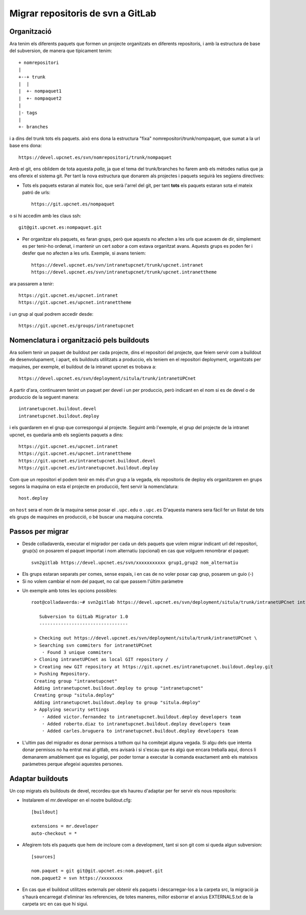 Migrar repositoris de svn a GitLab
==================================

Organització
-------------

Ara tenim els diferents paquets que formen un projecte organitzats en diferents repositoris, i amb la estructura de base del subversion, de manera que típicament tenim::

    + nomrepositori
    |
    +--+ trunk
    |  |
    |  +- nompaquet1
    |  +- nompaquet2
    |
    |- tags
    |
    +- branches

i a dins del trunk tots els paquets. això ens dona la estructura "fixa" nomrepositori/trunk/nompaquet, que sumat a la url base ens dona::

    https://devel.upcnet.es/svn/nomrepositori/trunk/nompaquet

Amb el git, ens oblidem de tota aquesta *palla*, ja que el tema del trunk/branches ho farem amb els mètodes natius que ja ens ofereix el sistema git. Per tant la nova estructura que donarem als projectes i paquets seguirà les següens directives:

* Tots els paquets estaran al mateix lloc, que serà l'arrel del git, per tant **tots** els paquets estaran sota el mateix patró de urls::

    https://git.upcnet.es/nompaquet

o si hi accedim amb les claus ssh::

    git@git.upcnet.es:nompaquet.git

* Per organitzar els paquets, es faran grups, però que aquests no afecten a les urls que acavem de dir, simplement es per tenir-ho ordenat, i mantenir un cert *sabor* a com estava organitzat avans. Aquests grups es poden fer i desfer que no afecten a les urls. Exemple, si avans teniem::

    https://devel.upcnet.es/svn/intranetupcnet/trunk/upcnet.intranet
    https://devel.upcnet.es/svn/intranetupcnet/trunk/upcnet.intranettheme

ara passarem a tenir::

    https://git.upcnet.es/upcnet.intranet
    https://git.upcnet.es/upcnet.intranettheme

i un grup al qual podrem accedir desde::

    https://git.upcnet.es/groups/intranetupcnet


Nomenclatura i organització pels buildouts
------------------------------------------

Ara soliem tenir un paquet de buildout per cada projecte, dins el repositori del projecte, que feiem servir com a buildout de desenvolupament, i apart, els buildouts utilitzats a produccio, els teniem en el repositori deployment, organitzats per maquines, per exemple, el buildout de la intranet upcnet es trobava a::

    https://devel.upcnet.es/svn/deployment/situla/trunk/intranetUPCnet

A partir d'ara, continuarem tenint un paquet per devel i un per produccio, però indicant en el nom si es de devel o de produccio de la seguent manera::

    intranetupcnet.buildout.devel
    intranetupcnet.buildout.deploy

i els guardarem en el grup que correspongui al projecte. Seguint amb l'exemple, el grup del projecte de la intranet upcnet, es quedaria amb els següents paquets a dins::

    https://git.upcnet.es/upcnet.intranet
    https://git.upcnet.es/upcnet.intranettheme
    https://git.upcnet.es/intranetupcnet.buildout.devel
    https://git.upcnet.es/intranetupcnet.buildout.deploy

Com que un repositori el podem tenir en més d'un grup a la vegada, els repositoris de deploy els organitzarem en grups segons la maquina on esta el projecte en producció, fent servir la nomenclatura::

    host.deploy

on ``host`` sera el nom de la maquina sense posar el ``.upc.edu`` o ``.upc.es`` D'aquesta manera sera fàcil fer un llistat de tots els grups de maquines en producció, o bé buscar una maquina concreta.

Passos per migrar
-----------------

* Desde colladaverda,  executar el migrador per cada un dels paquets que volem migrar indicant url del repositori, grup(s) on posarem el paquet importat i nom alternatiu (opcional) en cas que volguem renombrar el paquet::

    svn2gitlab https://devel.upcnet.es/svn/xxxxxxxxxxx grup1,grup2 nom_alternatiu


- Els grups estaran separats per comes, sense espais, i en cas de no voler posar cap grup, posarem un guio (-)
- Si no volem cambiar el nom del paquet, no cal que passem l'últim paràmetre

* Un exemple amb totes les opcions possibles::

    root@colladaverda:~# svn2gitlab https://devel.upcnet.es/svn/deployment/situla/trunk/intranetUPCnet intranetupcnet,situla.deploy intranetupcnet.buildout.deploy

       Subversion to GitLab Migrator 1.0
       ---------------------------------

     > Checking out https://devel.upcnet.es/svn/deployment/situla/trunk/intranetUPCnet \
     > Searching svn commiters for intranetUPCnet
        · Found 3 unique commiters
     > Cloning intranetUPCnet as local GIT repository /
     > Creating new GIT repository at https://git.upcnet.es/intranetupcnet.buildout.deploy.git
     > Pushing Repository.
     Creating group "intranetupcnet"
     Adding intranetupcnet.buildout.deploy to group "intranetupcnet"
     Creating group "situla.deploy"
     Adding intranetupcnet.buildout.deploy to group "situla.deploy"
     > Applying security settings
        · Added victor.fernandez to intranetupcnet.buildout.deploy developers team
        · Added roberto.diaz to intranetupcnet.buildout.deploy developers team
        · Added carles.bruguera to intranetupcnet.buildout.deploy developers team

* L'ultim pas del migrador es donar permisos a tothom qui ha comitejat alguna vegada. Si algu dels que intenta donar permisos no ha entrat mai al gitlab, ens avisarà i si s'escau que és algú que encara treballa aqui, doncs li demanarem amablement que es logueigi, per poder tornar a executar la comanda exactament amb els mateixos paràmetres perque afegeixi aquestes persones.

Adaptar buildouts
-----------------

Un cop migrats els buildouts de devel, recordeu que els haureu d'adaptar per fer servir els nous repositoris:

* Instalarem el mr.developer en el nostre buildout.cfg::

    [buildout]

    extensions = mr.developer
    auto-checkout = *


* Afegirem tots els paquets que hem de incloure com a development, tant si son git com si queda algun subversion::

    [sources]

    nom.paquet = git git@git.upcnet.es:nom.paquet.git
    nom.paquet2 = svn https://xxxxxxxx

* En cas que el buildout utilitzes externals per obtenir els paquets i descarregar-los a la carpeta src, la migració ja s'haurà encarregat d'eliminar les referencies, de totes maneres, millor esborrar el arxius EXTERNALS.txt de la carpeta src en cas que hi sigui.